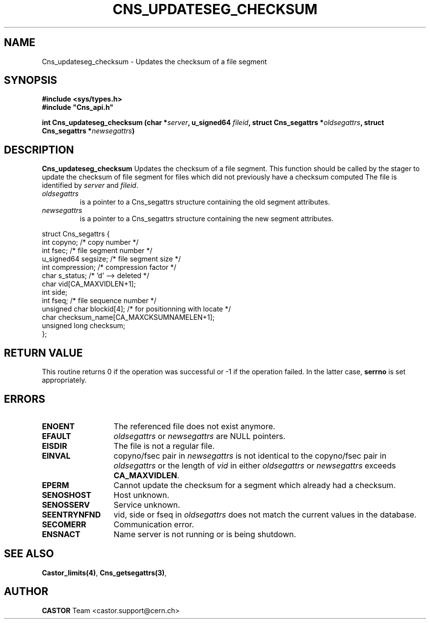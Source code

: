 .\" @(#)$RCSfile: Cns_updateseg_checksum.man,v $ $Revision: 1.2 $ $Date: 2006/01/26 15:36:21 $ CERN IT-DS/HSM Jean-Philippe Baud
.\" Copyright (C) 2002 by CERN/IT/DS/HSM
.\" All rights reserved
.\"
.TH CNS_UPDATESEG_CHECKSUM 3 "$Date: 2006/01/26 15:36:21 $" CASTOR "Cns Library Functions"
.SH NAME
Cns_updateseg_checksum \- Updates the checksum of a file segment
.SH SYNOPSIS
.B #include <sys/types.h>
.br
\fB#include "Cns_api.h"\fR
.sp
.BI "int Cns_updateseg_checksum (char *" server ,
.BI "u_signed64 " fileid ,
.BI "struct Cns_segattrs *" oldsegattrs ,
.BI "struct Cns_segattrs *" newsegattrs )
.SH DESCRIPTION
.B Cns_updateseg_checksum
Updates the checksum of a file segment.
This function should be called by the stager to update the checksum
of file segment for files which did not previously 
have a checksum computed
The file is identified by
.I server
and
.IR fileid .
.TP
.I oldsegattrs
is a pointer to a Cns_segattrs structure containing the old segment attributes.
.TP
.I newsegattrs
is a pointer to a Cns_segattrs structure containing the new segment attributes.
.PP
.nf
.ft CW
struct Cns_segattrs {
        int             copyno;         /* copy number */
        int             fsec;           /* file segment number */
        u_signed64      segsize;        /* file segment size */
        int             compression;    /* compression factor */
        char            s_status;       /* 'd' --> deleted */
        char            vid[CA_MAXVIDLEN+1];
        int             side;
        int             fseq;           /* file sequence number */
        unsigned char   blockid[4];     /* for positionning with locate */
        char            checksum_name[CA_MAXCKSUMNAMELEN+1];
        unsigned long   checksum;
};
.ft
.fi
.SH RETURN VALUE
This routine returns 0 if the operation was successful or -1 if the operation
failed. In the latter case,
.B serrno
is set appropriately.
.SH ERRORS
.TP 1.3i
.B ENOENT
The referenced file does not exist anymore.
.TP
.B EFAULT
.I oldsegattrs
or
.I newsegattrs
are NULL pointers.
.TP
.B EISDIR
The file is not a regular file.
.TP
.B EINVAL
copyno/fsec pair in
.I newsegattrs
is not identical to the copyno/fsec pair in
.I oldsegattrs
or the length of
.I vid
in either 
.I oldsegattrs
or
.I newsegattrs
exceeds
.BR CA_MAXVIDLEN .
.TP
.B EPERM
Cannot update the checksum for a segment which already had a checksum.
.TP
.B SENOSHOST
Host unknown.
.TP
.B SENOSSERV
Service unknown.
.TP
.B SEENTRYNFND
vid, side or fseq in
.I oldsegattrs
does not match the current values in the database.
.TP
.B SECOMERR
Communication error.
.TP
.B ENSNACT
Name server is not running or is being shutdown.
.SH SEE ALSO
.BR Castor_limits(4) ,
.BR Cns_getsegattrs(3) ,
.SH AUTHOR
\fBCASTOR\fP Team <castor.support@cern.ch>
